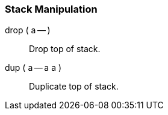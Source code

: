 === Stack Manipulation ===

drop ( a -- ):: Drop top of stack. (((drop)))
dup ( a -- a a ):: Duplicate top of stack. (((dup)))

/////
\item[\index{swap}swap ( a b -- b a )] Swap top stack elements.
\item[\index{over}over ( a b -- a b a )] Make a copy of the second item and push it on top.
\item[\index{rot}rot ( a b c -- b c a )] Rotate the third item to the top.
\item[\index{-rot}-rot ( a b c -- c a b )] rot rot
\item[\index{2drop}2drop ( a b -- )] Drop two topmost stack elements.
\item[\index{2dup}2dup ( a b -- a b a b )] Duplicate two topmost stack elements.
\item[\index{?dup}?dup ( a -- a a? )] Dup a if a differs from 0.
\item[\index{nip}nip ( a b -- b )] swap drop
\item[\index{tuck}tuck ( a b -- b a b )] dup -rot
\item[\index{pick}pick ( $x_u$ ... $x_1$ $x_0$ $u$ -- $x_u$ ... $x_1$ $x_0$ $x_u$ )]
Pick from stack element with depth u to top of stack.
\item[\index{$>$r}$>$r ( a -- )] Move value from top of parameter stack to top of return stack.
\item[\index{r$>$}r$>$ ( -- a )] Move value from top of return stack to top of parameter stack.
\item[\index{r"@}r@ ( -- a )] Copy value from top of return stack to top of parameter stack.
\item[\index{depth}depth ( -- n)] \texttt{n} is the number of single-cell values contained in the data stack before \texttt{n} was placed on the stack.

\item[\index{lsb}lsb ( -- addr)] The top address of the LSB parameter stack.
\item[\index{msb}msb ( -- addr)] The top address of the MSB parameter stack.

\end{description}
/////
